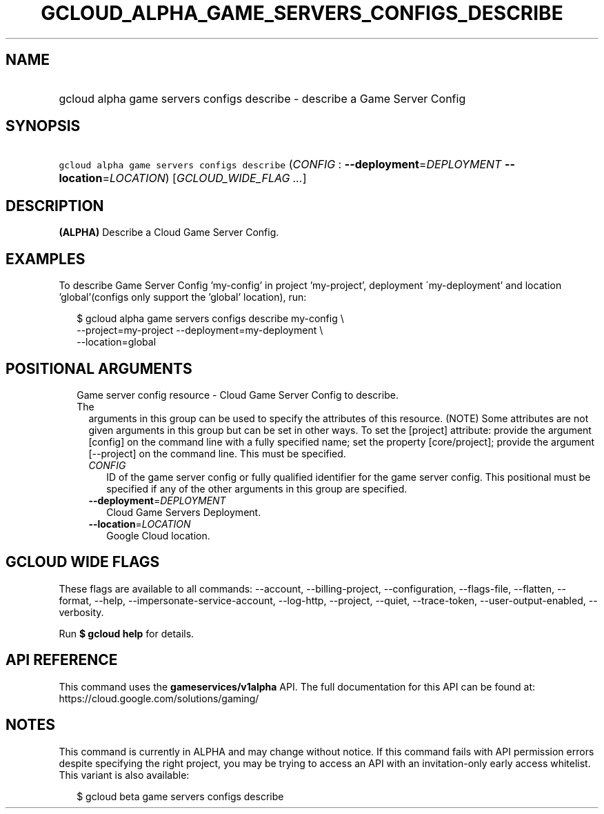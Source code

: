 
.TH "GCLOUD_ALPHA_GAME_SERVERS_CONFIGS_DESCRIBE" 1



.SH "NAME"
.HP
gcloud alpha game servers configs describe \- describe a Game Server Config



.SH "SYNOPSIS"
.HP
\f5gcloud alpha game servers configs describe\fR (\fICONFIG\fR\ :\ \fB\-\-deployment\fR=\fIDEPLOYMENT\fR\ \fB\-\-location\fR=\fILOCATION\fR) [\fIGCLOUD_WIDE_FLAG\ ...\fR]



.SH "DESCRIPTION"

\fB(ALPHA)\fR Describe a Cloud Game Server Config.


.SH "EXAMPLES"

To describe Game Server Config 'my\-config' in project 'my\-project', deployment
\'my\-deployment' and location 'global'(configs only support the 'global'
location), run:

.RS 2m
$ gcloud alpha game servers configs describe my\-config \e
    \-\-project=my\-project \-\-deployment=my\-deployment \e
    \-\-location=global
.RE



.SH "POSITIONAL ARGUMENTS"

.RS 2m
.TP 2m

Game server config resource \- Cloud Game Server Config to describe. The
arguments in this group can be used to specify the attributes of this resource.
(NOTE) Some attributes are not given arguments in this group but can be set in
other ways. To set the [project] attribute: provide the argument [config] on the
command line with a fully specified name; set the property [core/project];
provide the argument [\-\-project] on the command line. This must be specified.

.RS 2m
.TP 2m
\fICONFIG\fR
ID of the game server config or fully qualified identifier for the game server
config. This positional must be specified if any of the other arguments in this
group are specified.

.TP 2m
\fB\-\-deployment\fR=\fIDEPLOYMENT\fR
Cloud Game Servers Deployment.

.TP 2m
\fB\-\-location\fR=\fILOCATION\fR
Google Cloud location.


.RE
.RE
.sp

.SH "GCLOUD WIDE FLAGS"

These flags are available to all commands: \-\-account, \-\-billing\-project,
\-\-configuration, \-\-flags\-file, \-\-flatten, \-\-format, \-\-help,
\-\-impersonate\-service\-account, \-\-log\-http, \-\-project, \-\-quiet,
\-\-trace\-token, \-\-user\-output\-enabled, \-\-verbosity.

Run \fB$ gcloud help\fR for details.



.SH "API REFERENCE"

This command uses the \fBgameservices/v1alpha\fR API. The full documentation for
this API can be found at: https://cloud.google.com/solutions/gaming/



.SH "NOTES"

This command is currently in ALPHA and may change without notice. If this
command fails with API permission errors despite specifying the right project,
you may be trying to access an API with an invitation\-only early access
whitelist. This variant is also available:

.RS 2m
$ gcloud beta game servers configs describe
.RE

